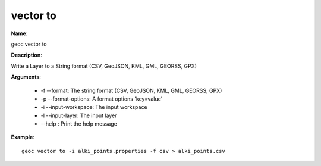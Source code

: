 vector to
=========

**Name**:

geoc vector to

**Description**:

Write a Layer to a String format (CSV, GeoJSON, KML, GML, GEORSS, GPX)

**Arguments**:

   * -f --format: The string format (CSV, GeoJSON, KML, GML, GEORSS, GPX)

   * -p --format-options: A format options 'key=value'

   * -i --input-workspace: The input workspace

   * -l --input-layer: The input layer

   * --help : Print the help message



**Example**::

    geoc vector to -i alki_points.properties -f csv > alki_points.csv